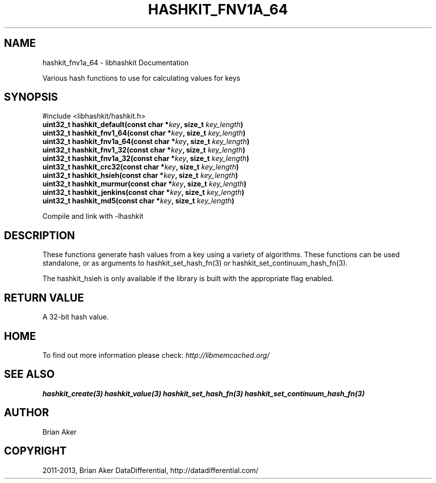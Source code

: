 .\" Man page generated from reStructuredText.
.
.TH "HASHKIT_FNV1A_64" "3" "Dec 16, 2020" "1.0.18" "libmemcached"
.SH NAME
hashkit_fnv1a_64 \- libhashkit Documentation
.
.nr rst2man-indent-level 0
.
.de1 rstReportMargin
\\$1 \\n[an-margin]
level \\n[rst2man-indent-level]
level margin: \\n[rst2man-indent\\n[rst2man-indent-level]]
-
\\n[rst2man-indent0]
\\n[rst2man-indent1]
\\n[rst2man-indent2]
..
.de1 INDENT
.\" .rstReportMargin pre:
. RS \\$1
. nr rst2man-indent\\n[rst2man-indent-level] \\n[an-margin]
. nr rst2man-indent-level +1
.\" .rstReportMargin post:
..
.de UNINDENT
. RE
.\" indent \\n[an-margin]
.\" old: \\n[rst2man-indent\\n[rst2man-indent-level]]
.nr rst2man-indent-level -1
.\" new: \\n[rst2man-indent\\n[rst2man-indent-level]]
.in \\n[rst2man-indent\\n[rst2man-indent-level]]u
..
.sp
Various hash functions to use for calculating values for keys
.SH SYNOPSIS
.sp
#include <libhashkit/hashkit.h>
.INDENT 0.0
.TP
.B uint32_t hashkit_default(const char *\fIkey\fP, size_t \fIkey_length\fP) 
.UNINDENT
.INDENT 0.0
.TP
.B uint32_t hashkit_fnv1_64(const char *\fIkey\fP, size_t \fIkey_length\fP) 
.UNINDENT
.INDENT 0.0
.TP
.B uint32_t hashkit_fnv1a_64(const char *\fIkey\fP, size_t \fIkey_length\fP) 
.UNINDENT
.INDENT 0.0
.TP
.B uint32_t hashkit_fnv1_32(const char *\fIkey\fP, size_t \fIkey_length\fP) 
.UNINDENT
.INDENT 0.0
.TP
.B uint32_t hashkit_fnv1a_32(const char *\fIkey\fP, size_t \fIkey_length\fP) 
.UNINDENT
.INDENT 0.0
.TP
.B uint32_t hashkit_crc32(const char *\fIkey\fP, size_t \fIkey_length\fP) 
.UNINDENT
.INDENT 0.0
.TP
.B uint32_t hashkit_hsieh(const char *\fIkey\fP, size_t \fIkey_length\fP) 
.UNINDENT
.INDENT 0.0
.TP
.B uint32_t hashkit_murmur(const char *\fIkey\fP, size_t \fIkey_length\fP) 
.UNINDENT
.INDENT 0.0
.TP
.B uint32_t hashkit_jenkins(const char *\fIkey\fP, size_t \fIkey_length\fP) 
.UNINDENT
.INDENT 0.0
.TP
.B uint32_t hashkit_md5(const char *\fIkey\fP, size_t \fIkey_length\fP) 
.UNINDENT
.sp
Compile and link with \-lhashkit
.SH DESCRIPTION
.sp
These functions generate hash values from a key using a variety of
algorithms. These functions can be used standalone, or as arguments
to hashkit_set_hash_fn(3) or hashkit_set_continuum_hash_fn(3).
.sp
The hashkit_hsieh is only available if the library is built with
the appropriate flag enabled.
.SH RETURN VALUE
.sp
A 32\-bit hash value.
.SH HOME
.sp
To find out more information please check:
\fI\%http://libmemcached.org/\fP
.SH SEE ALSO
.sp
\fBhashkit_create(3)\fP \fBhashkit_value(3)\fP \fBhashkit_set_hash_fn(3)\fP \fBhashkit_set_continuum_hash_fn(3)\fP
.SH AUTHOR
Brian Aker
.SH COPYRIGHT
2011-2013, Brian Aker DataDifferential, http://datadifferential.com/
.\" Generated by docutils manpage writer.
.
